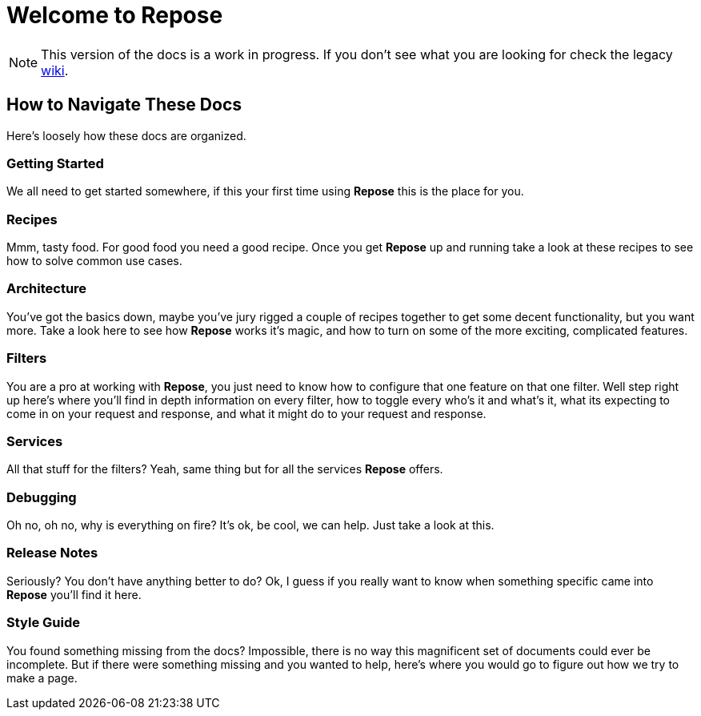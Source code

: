 = Welcome to Repose

[NOTE]
====
This version of the docs is a work in progress.
If you don't see what you are looking for check the legacy http://wiki.openrepose.org[wiki].
====

== How to Navigate These Docs
Here's loosely how these docs are organized.

=== Getting Started
We all need to get started somewhere, if this your first time using *Repose* this is the place for you.

=== Recipes
Mmm, tasty food. For good food you need a good recipe.
Once you get *Repose* up and running take a look at these recipes to see how to solve common use cases.

=== Architecture
You've got the basics down, maybe you've jury rigged a couple of recipes together to get some decent functionality,
but you want more.
Take a look here to see how *Repose* works it's magic,
and how to turn on some of the more exciting, complicated features.

=== Filters
You are a pro at working with *Repose*, you just need to know how to configure that one feature on that one filter.
Well step right up here's where you'll find in depth information on every filter,
how to toggle every who's it and what's it, what its expecting to come in on your request and response,
and what it might do to your request and response.

=== Services
All that stuff for the filters? Yeah, same thing but for all the services *Repose* offers.

=== Debugging
Oh no, oh no, why is everything on fire? It's ok, be cool, we can help.
Just take a look at this.

=== Release Notes
Seriously? You don't have anything better to do?
Ok, I guess if you really want to know when something specific came into *Repose* you'll find it here.

=== Style Guide
You found something missing from the docs?
Impossible, there is no way this magnificent set of documents could ever be incomplete.
But if there were something missing and you wanted to help,
here's where you would go to figure out how we try to make a page.
